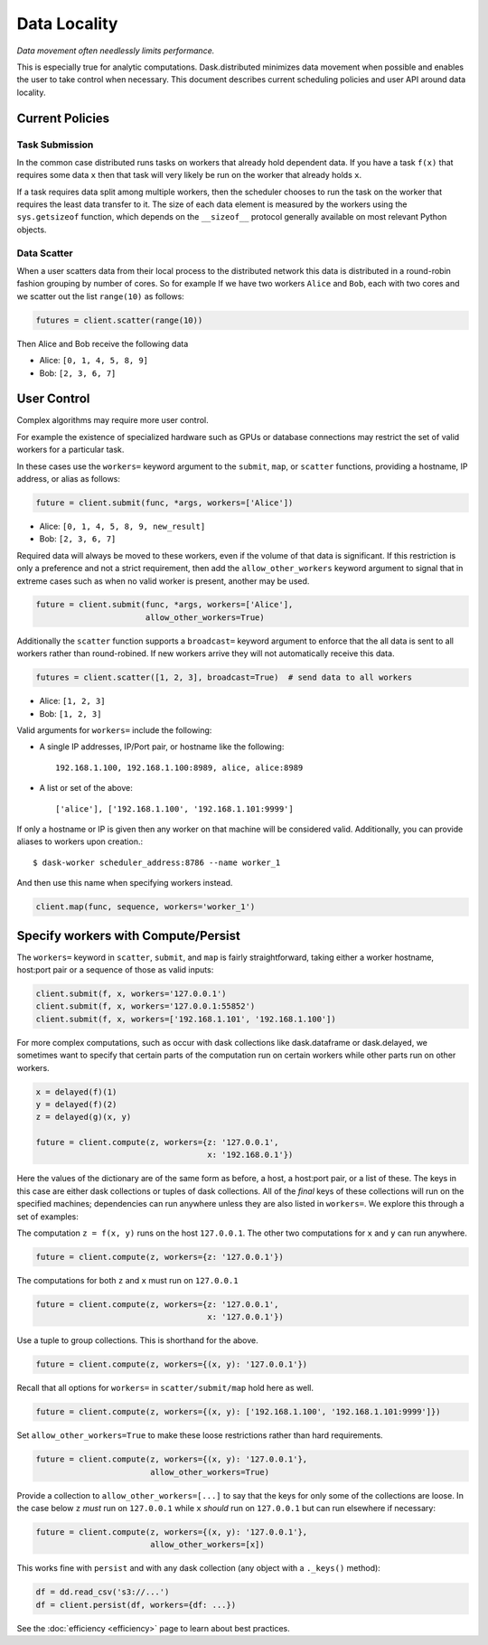 Data Locality
=============

*Data movement often needlessly limits performance.*

This is especially true for analytic computations.  Dask.distributed minimizes
data movement when possible and enables the user to take control when
necessary.  This document describes current scheduling policies and user API
around data locality.

Current Policies
----------------

Task Submission
```````````````

In the common case distributed runs tasks on workers that already hold
dependent data.  If you have a task ``f(x)`` that requires some data ``x`` then
that task will very likely be run on the worker that already holds ``x``.

If a task requires data split among multiple workers, then the scheduler chooses
to run the task on the worker that requires the least data transfer to it.
The size of each data element is measured by the workers using the
``sys.getsizeof`` function, which depends on the ``__sizeof__`` protocol
generally available on most relevant Python objects.

Data Scatter
````````````

When a user scatters data from their local process to the distributed network
this data is distributed in a round-robin fashion grouping by number of cores.
So for example If we have two workers ``Alice`` and ``Bob``, each with two
cores and we scatter out the list ``range(10)`` as follows:

.. code-block:: python

   futures = client.scatter(range(10))

Then Alice and Bob receive the following data

*  Alice: ``[0, 1, 4, 5, 8, 9]``
*  Bob: ``[2, 3, 6, 7]``


User Control
------------

Complex algorithms may require more user control.

For example the existence of specialized hardware such as GPUs or database
connections may restrict the set of valid workers for a particular task.

In these cases use the ``workers=`` keyword argument to the ``submit``,
``map``, or ``scatter`` functions, providing a hostname, IP address, or alias
as follows:

.. code-block:: python

   future = client.submit(func, *args, workers=['Alice'])

*  Alice: ``[0, 1, 4, 5, 8, 9, new_result]``
*  Bob: ``[2, 3, 6, 7]``

Required data will always be moved to these workers, even if the volume of that
data is significant.  If this restriction is only a preference and not a strict
requirement, then add the ``allow_other_workers`` keyword argument to signal
that in extreme cases such as when no valid worker is present, another may be
used.

.. code-block:: python

   future = client.submit(func, *args, workers=['Alice'],
                          allow_other_workers=True)

Additionally the ``scatter`` function supports a ``broadcast=`` keyword
argument to enforce that the all data is sent to all workers rather than
round-robined.  If new workers arrive they will not automatically receive this
data.

.. code-block:: python

    futures = client.scatter([1, 2, 3], broadcast=True)  # send data to all workers

*  Alice: ``[1, 2, 3]``
*  Bob: ``[1, 2, 3]``


Valid arguments for ``workers=`` include the following:

*  A single IP addresses, IP/Port pair, or hostname like the following::

      192.168.1.100, 192.168.1.100:8989, alice, alice:8989

*  A list or set of the above::

      ['alice'], ['192.168.1.100', '192.168.1.101:9999']

If only a hostname or IP is given then any worker on that machine will be
considered valid.  Additionally, you can provide aliases to workers upon
creation.::

    $ dask-worker scheduler_address:8786 --name worker_1

And then use this name when specifying workers instead.

.. code-block:: python

   client.map(func, sequence, workers='worker_1')


Specify workers with Compute/Persist
------------------------------------

The ``workers=`` keyword in ``scatter``, ``submit``, and ``map`` is fairly
straightforward, taking either a worker hostname, host:port pair or a sequence
of those as valid inputs:

.. code-block:: python

   client.submit(f, x, workers='127.0.0.1')
   client.submit(f, x, workers='127.0.0.1:55852')
   client.submit(f, x, workers=['192.168.1.101', '192.168.1.100'])

For more complex computations, such as occur with dask collections like
dask.dataframe or dask.delayed, we sometimes want to specify that certain parts
of the computation run on certain workers while other parts run on other
workers.

.. code-block:: python

   x = delayed(f)(1)
   y = delayed(f)(2)
   z = delayed(g)(x, y)

   future = client.compute(z, workers={z: '127.0.0.1',
                                       x: '192.168.0.1'})

Here the values of the dictionary are of the same form as before, a host, a
host:port pair, or a list of these.  The keys in this case are either dask
collections or tuples of dask collections.  All of the *final* keys of these
collections will run on the specified machines; dependencies can run anywhere
unless they are also listed in ``workers=``.  We explore this through a set of
examples:

The computation ``z = f(x, y)`` runs on the host ``127.0.0.1``.  The other
two computations for ``x`` and ``y`` can run anywhere.

.. code-block:: python

   future = client.compute(z, workers={z: '127.0.0.1'})


The computations for both ``z`` and ``x`` must run on ``127.0.0.1``

.. code-block:: python

   future = client.compute(z, workers={z: '127.0.0.1',
                                       x: '127.0.0.1'})

Use a tuple to group collections.  This is shorthand for the above.

.. code-block:: python

   future = client.compute(z, workers={(x, y): '127.0.0.1'})

Recall that all options for ``workers=`` in ``scatter/submit/map`` hold here as
well.

.. code-block:: python

   future = client.compute(z, workers={(x, y): ['192.168.1.100', '192.168.1.101:9999']})

Set ``allow_other_workers=True`` to make these loose restrictions rather than
hard requirements.

.. code-block:: python

   future = client.compute(z, workers={(x, y): '127.0.0.1'},
                           allow_other_workers=True)

Provide a collection to ``allow_other_workers=[...]`` to say that
the keys for only some of the collections are loose.  In the case below ``z``
*must* run on ``127.0.0.1`` while ``x`` *should* run on ``127.0.0.1`` but can
run elsewhere if necessary:

.. code-block:: python

   future = client.compute(z, workers={(x, y): '127.0.0.1'},
                           allow_other_workers=[x])

This works fine with ``persist`` and with any dask collection (any object with
a ``._keys()`` method):

.. code-block:: python

   df = dd.read_csv('s3://...')
   df = client.persist(df, workers={df: ...})

See the :doc:`efficiency <efficiency>` page to learn about best practices.
